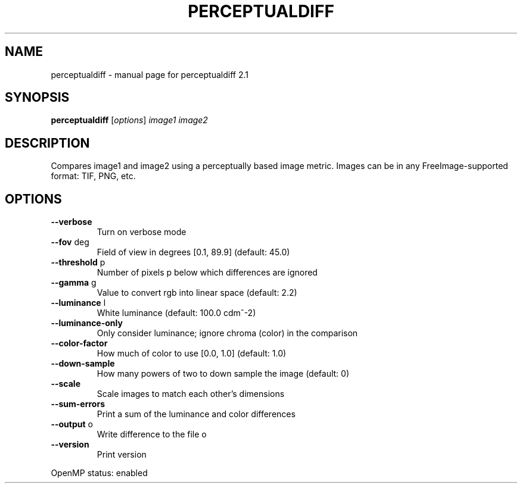 .\" DO NOT MODIFY THIS FILE!  It was generated by help2man 1.47.16.
.TH PERCEPTUALDIFF "1" "January 2021" "perceptualdiff 2.1" "User Commands"
.SH NAME
perceptualdiff \- manual page for perceptualdiff 2.1
.SH SYNOPSIS
.B perceptualdiff
[\fI\,options\/\fR] \fI\,image1 image2\/\fR
.SH DESCRIPTION
Compares image1 and image2 using a perceptually based image metric.
Images can be in any FreeImage\-supported format: TIF, PNG, etc.
.SH OPTIONS
.TP
\fB\-\-verbose\fR
Turn on verbose mode
.TP
\fB\-\-fov\fR deg
Field of view in degrees [0.1, 89.9] (default: 45.0)
.TP
\fB\-\-threshold\fR p
Number of pixels p below which differences are ignored
.TP
\fB\-\-gamma\fR g
Value to convert rgb into linear space (default: 2.2)
.TP
\fB\-\-luminance\fR l
White luminance (default: 100.0 cdm^\-2)
.TP
\fB\-\-luminance\-only\fR
Only consider luminance; ignore chroma (color) in the
comparison
.TP
\fB\-\-color\-factor\fR
How much of color to use [0.0, 1.0] (default: 1.0)
.TP
\fB\-\-down\-sample\fR
How many powers of two to down sample the image
(default: 0)
.TP
\fB\-\-scale\fR
Scale images to match each other's dimensions
.TP
\fB\-\-sum\-errors\fR
Print a sum of the luminance and color differences
.TP
\fB\-\-output\fR o
Write difference to the file o
.TP
\fB\-\-version\fR
Print version
.PP
OpenMP status: enabled
